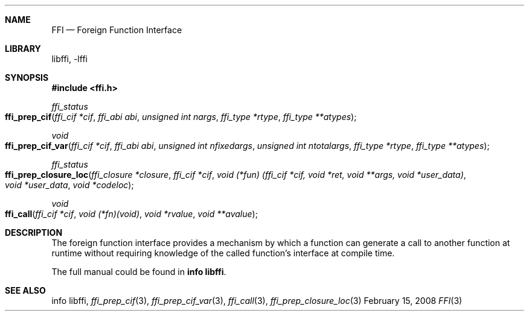 .Dd February 15, 2008
.Dt FFI 3
.Sh NAME
.Nm FFI
.Nd Foreign Function Interface
.Sh LIBRARY
libffi, -lffi
.Sh SYNOPSIS
.In ffi.h
.Ft ffi_status
.Fo ffi_prep_cif
.Fa "ffi_cif *cif"
.Fa "ffi_abi abi"
.Fa "unsigned int nargs"
.Fa "ffi_type *rtype"
.Fa "ffi_type **atypes"
.Fc
.Ft void
.Fo ffi_prep_cif_var
.Fa "ffi_cif *cif"
.Fa "ffi_abi abi"
.Fa "unsigned int nfixedargs"
.Fa "unsigned int ntotalargs"
.Fa "ffi_type *rtype"
.Fa "ffi_type **atypes"
.Fc
.Ft ffi_status
.Fo ffi_prep_closure_loc
.Fa "ffi_closure *closure"
.Fa "ffi_cif *cif"
.Fa "void (*fun) (ffi_cif *cif, void *ret, void **args, void *user_data)"
.Fa "void *user_data"
.Fa "void *codeloc"
.Fc
.Ft void
.Fo ffi_call
.Fa "ffi_cif *cif"
.Fa "void (*fn)(void)"
.Fa "void *rvalue"
.Fa "void **avalue"
.Fc
.Sh DESCRIPTION
The foreign function interface provides a mechanism by which a function can
generate a call to another function at runtime without requiring knowledge of
the called function's interface at compile time.

The full manual could be found in
.Nm info libffi\fR.
.Sh SEE ALSO
info libffi,
.Xr ffi_prep_cif 3 ,
.Xr ffi_prep_cif_var 3 ,
.Xr ffi_call 3 ,
.Xr ffi_prep_closure_loc 3
